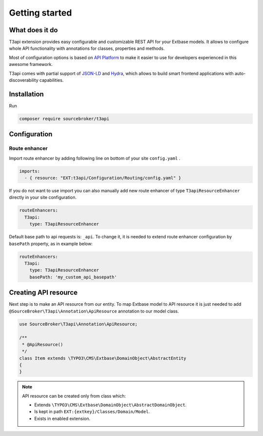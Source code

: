 .. _getting-started:

================
Getting started
================

What does it do
================

T3api extension provides easy configurable and customizable REST API for your Extbase models.
It allows to configure whole API functionality with annotations for classes, properties and methods.

Most of configuration options is based on `API Platform <https://api-platform.com>`_ to make it easier to use for
developers experienced in this awesome framework.

T3api comes with partial support of `JSON-LD <https://json-ld.org/>`__ and `Hydra <http://www.hydra-cg.com/>`__,
which allows to build smart frontend applications with auto-discoverability capabilities.


Installation
============

Run

.. code-block:: yaml

    composer require sourcebroker/t3api


Configuration
=============

Route enhancer
++++++++++++++

Import route enhancer by adding following line on bottom of your site ``config.yaml`` .

.. code-block:: yaml

   imports:
     - { resource: "EXT:t3api/Configuration/Routing/config.yaml" }

.. _route-enhancer:

If you do not want to use import you can also manually add new route enhancer of type ``T3apiResourceEnhancer`` directly
in your site configuration.

.. code-block:: yaml

    routeEnhancers:
      T3api:
        type: T3apiResourceEnhancer

.. _getting-started_base-path:

Default base path to api requests is: ``_api``. To change it, it is needed to extend route enhancer configuration by
``basePath`` property, as in example below:

.. code-block:: yaml

    routeEnhancers:
      T3api:
        type: T3apiResourceEnhancer
        basePath: 'my_custom_api_basepath'


Creating API resource
======================

Next step is to make an API resource from our entity.
To map Extbase model to API resource it is just needed to add ``@SourceBroker\T3api\Annotation\ApiResource`` annotation
to our model class.

.. code-block:: php

    use SourceBroker\T3api\Annotation\ApiResource;

    /**
     * @ApiResource()
     */
    class Item extends \TYPO3\CMS\Extbase\DomainObject\AbstractEntity
    {
    }

.. note::
    API resource can be created only from class which:

    - Extends ``\TYPO3\CMS\Extbase\DomainObject\AbstractDomainObject``.
    - Is kept in path ``EXT:{extkey}/Classes/Domain/Model``.
    - Exists in enabled extension.
